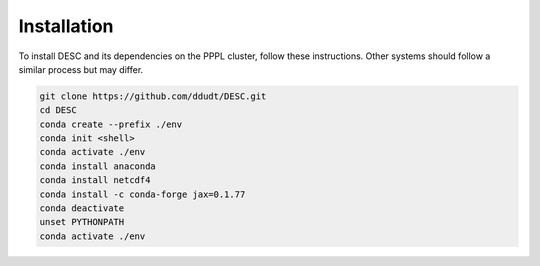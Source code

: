Installation
============

To install DESC and its dependencies on the PPPL cluster, follow these instructions. 
Other systems should follow a similar process but may differ. 

.. code-block:: bash

    git clone https://github.com/ddudt/DESC.git
    cd DESC
    conda create --prefix ./env
    conda init <shell>
    conda activate ./env
    conda install anaconda
    conda install netcdf4
    conda install -c conda-forge jax=0.1.77
    conda deactivate
    unset PYTHONPATH
    conda activate ./env
